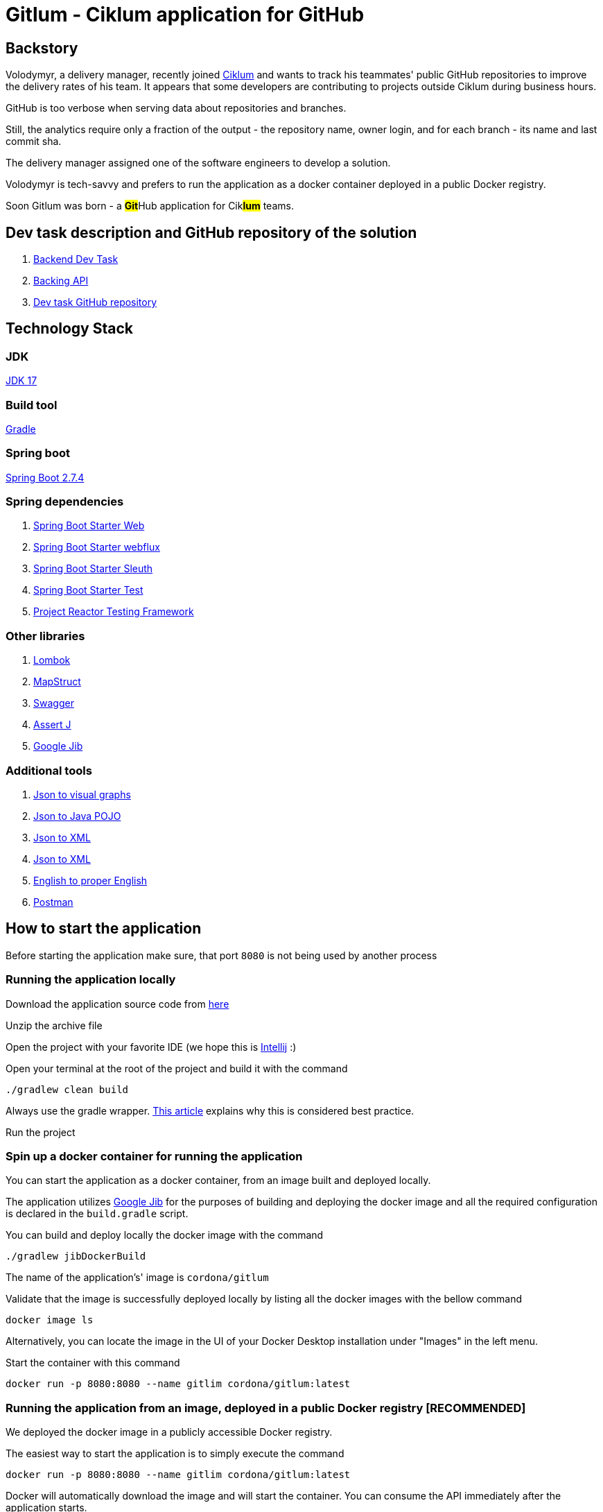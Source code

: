 = Gitlum - Ciklum application for GitHub

== Backstory

Volodymyr, a delivery manager, recently joined https://www.ciklum.com[Ciklum] and wants to track his teammates' public GitHub repositories to improve the delivery rates of his team. It appears that some developers are contributing to projects outside Ciklum during business hours.

GitHub is too verbose when serving data about repositories and branches.

Still, the analytics require only a fraction of the output - the repository name, owner login, and for each branch - its name and last commit sha.

The delivery manager assigned one of the software engineers to develop a solution.

Volodymyr is tech-savvy and prefers to run the application as a docker container deployed in a public Docker registry.

Soon Gitlum was born - a ##**Git**##Hub application for Cik##**lum**## teams.

== Dev task description and GitHub repository of the solution

. https://drive.google.com/file/d/1j0LXyeLcMsDrXvFvnt25a0jbFw5QDoOW/view?usp=sharing[Backend Dev Task]
. https://docs.github.com/en/rest[Backing API]
. https://github.com/CordonaCodeCraft/gitlum[Dev task GitHub repository]

== Technology Stack

=== JDK

https://jdk.java.net/17/[JDK 17]

=== Build tool

https://gradle.org[Gradle]

=== Spring boot

https://spring.io/projects/spring-boot[Spring Boot 2.7.4]

=== Spring dependencies

. https://docs.spring.io/spring-boot/docs/current/reference/htmlsingle/#web[Spring Boot Starter Web]
. https://docs.spring.io/spring-framework/docs/current/reference/html/web-reactive.html[Spring Boot Starter webflux]
. https://spring.io/projects/spring-cloud-sleuth[Spring Boot Starter Sleuth]
. https://docs.spring.io/spring-boot/docs/1.5.7.RELEASE/reference/html/boot-features-testing.html[Spring Boot Starter Test]
. https://projectreactor.io/docs/core/3.3.12.RELEASE/reference/index.html#testing[Project Reactor Testing Framework]

=== Other libraries

. https://projectlombok.org/[Lombok]
. https://mapstruct.org/[MapStruct]
. https://swagger.io/[Swagger]
. https://joel-costigliola.github.io/assertj[Assert J]
. https://github.com/GoogleContainerTools/jib[Google Jib]

=== Additional tools

. https://www.jsoncrack.com/editor[Json to visual graphs]
. https://www.jsonschema2pojo.org[Json to Java POJO]
. https://www.codebeautify.org/jsontoxml[Json to XML]
. https://www.codebeautify.org/jsontoxml[Json to XML]
. https://www.grammarly.com[English to proper English]
. https://www.postman.com[Postman]

== How to start the application

Before starting the application make sure, that port `8080` is not being used by another process

=== Running the application locally

Download the application source code from https://github.com/CordonaCodeCraft/gitlum[here]

Unzip the archive file

Open the project with your favorite IDE (we hope this is https://www.jetbrains.com/idea/[Intellij] :)

Open your terminal at the root of the project and build it with the command
[source,bash]

----
./gradlew clean build
----

Always use the gradle wrapper. https://tomgregory.com/what-is-the-gradle-wrapper-and-why-should-you-use-it/[This article] explains why this is considered best practice.

Run the project

=== Spin up a docker container for running the application

You can start the application as a docker container, from an image built and deployed locally.

The application utilizes https://github.com/GoogleContainerTools/jib[Google Jib] for the purposes of building and deploying the docker image and all the required configuration is declared in the `build.gradle` script.

You can build and deploy locally the docker image with the command
[source,bash]

----
./gradlew jibDockerBuild
----

The name of the application's' image is `cordona/gitlum`

Validate that the image is successfully deployed locally by listing all the docker images with the bellow command
[source,bash]

----
docker image ls
----

Alternatively, you can locate the image in the UI of your Docker Desktop installation under "Images" in the left menu.

Start the container with this command
[source,bash]

----
docker run -p 8080:8080 --name gitlim cordona/gitlum:latest
----

=== Running the application from an image, deployed in a public Docker registry [RECOMMENDED]

We deployed the docker image in a publicly accessible Docker registry.

The easiest way to start the application is to simply execute the command
[source,bash]

----
docker run -p 8080:8080 --name gitlim cordona/gitlum:latest
----

Docker will automatically download the image and will start the container.
You can consume the API immediately after the application starts.

image::readmeassets/ApplicationSuccessfullyStartedAsDockerImageScreenshot.jpg[]

== Using the application

Since this application is an http://theleanstartup.com[MVP], we implemented a single `GET endpoint`, which you can hit in your favorite REST client:

``localhost:8080/api/v1/git-repositories/get
``

The endpoint is expecting a JSON payload in the request's body, containing the name of a GitHub user:

[source,Json]
----
{"gitUser":"your-github-user"}
----

Upon success (GitHub user is present), the endpoint returns his public not forked repositories and their branches, formatted per the business requirements:

[source,Json]
----
[
    {
        "repositoryName": "amigoscode-microservices-demo",
        "ownerLogin": "CordonaCodeCraft",
        "branches": [
            {
                "branchName": "master",
                "lastCommitSha": "4fc77695a660bbae868f545554d5df09ee5cff27"
            }
        ]
    },
    {
        "repositoryName": "customer-service",
        "ownerLogin": "CordonaCodeCraft",
        "branches": [
            {
                "branchName": "master",
                "lastCommitSha": "dd5bce2d4a60f4dbe156ec8d20600e4df1210104"
            }
        ]
    },
    {
        "repositoryName": "DesignPatterns",
        "ownerLogin": "CordonaCodeCraft",
        "branches": [
            {
                "branchName": "master",
                "lastCommitSha": "3d15b404571bf3650665931be987a68369063edf"
            }
        ]
    },
    {
        "repositoryName": "eureka-server",
        "ownerLogin": "CordonaCodeCraft",
        "branches": [
            {
                "branchName": "master",
                "lastCommitSha": "dabfb547e9120fa87f2cac31a3dc085900ded98a"
            }
        ]
    },
    {
        "repositoryName": "gateway-service",
        "ownerLogin": "CordonaCodeCraft",
        "branches": [
            {
                "branchName": "master",
                "lastCommitSha": "856e64aa860662be88dd7ea68f57c818f4304d69"
            }
        ]
    },
    {
        "repositoryName": "gitlum",
        "ownerLogin": "CordonaCodeCraft",
        "branches": [
            {
                "branchName": "main",
                "lastCommitSha": "e51383e7c54d289e9534307b0db46990b201e8c5"
            }
        ]
    },
    {
        "repositoryName": "kickstart",
        "ownerLogin": "CordonaCodeCraft",
        "branches": [
            {
                "branchName": "master",
                "lastCommitSha": "265d395fe3bd33cdab4e063ae2ab244cad65a684"
            }
        ]
    },
    {
        "repositoryName": "limeburgerapp",
        "ownerLogin": "CordonaCodeCraft",
        "branches": [
            {
                "branchName": "main",
                "lastCommitSha": "a58b14a023f5300291ef1f750aa6d2b5c35a2357"
            },
            {
                "branchName": "master",
                "lastCommitSha": "5541f5d6e26d2d766e451f6b4203b8186d9d1656"
            }
        ]
    },
    {
        "repositoryName": "marketing-sandbox",
        "ownerLogin": "CordonaCodeCraft",
        "branches": [
            {
                "branchName": "master",
                "lastCommitSha": "da8362f8f5be0613a29150c7b2fc98553d31fbe7"
            }
        ]
    },
    {
        "repositoryName": "mssc-beer-service",
        "ownerLogin": "CordonaCodeCraft",
        "branches": [
            {
                "branchName": "circleci-project-setup",
                "lastCommitSha": "19363444f8e73060ba22ff7154af61df3172118d"
            },
            {
                "branchName": "main",
                "lastCommitSha": "b41d60035675758b27f1893b1713489ee9f9fc68"
            },
            {
                "branchName": "master",
                "lastCommitSha": "7aaa283d9e9fb92d328de2073a573e1f00e559f8"
            }
        ]
    },
    {
        "repositoryName": "multithreading",
        "ownerLogin": "CordonaCodeCraft",
        "branches": [
            {
                "branchName": "master",
                "lastCommitSha": "ef978a5360c83ef6fda7239e8a649a23f44c436e"
            }
        ]
    },
    {
        "repositoryName": "recipe-project",
        "ownerLogin": "CordonaCodeCraft",
        "branches": [
            {
                "branchName": "main",
                "lastCommitSha": "90d434c99dbbbc0493ed00d6a004f0fa74591a13"
            },
            {
                "branchName": "master",
                "lastCommitSha": "acc62cc080f2a4722772d987e9650689cb508da9"
            },
            {
                "branchName": "circleci-project-setup",
                "lastCommitSha": "b6317e99e7c224e4e4b1c982970555de96c2a838"
            }
        ]
    },
    {
        "repositoryName": "sfg-pet-clinic",
        "ownerLogin": "CordonaCodeCraft",
        "branches": [
            {
                "branchName": "main",
                "lastCommitSha": "b41977417d61e3bd9568ee3da31339f7f7353231"
            },
            {
                "branchName": "master",
                "lastCommitSha": "f1671bdfc114c1bdb4608619d9cfab972423cd33"
            }
        ]
    }
]
----

If GitHub user is not present, the application will handle the exception accordingly and will return Json object as follows:

[source,Json]
----
{
    "httpStatus": 404,
    "message": "Github user with username invalid-github-user not found"
}
----

If the request payload is not in the required format, the application will handle the exception accordingly and will return Json object as follows:

[source,Json]
----

{
    "statusCode": 406,
    "message": "Invalid content type (XML) provided. JSON content type required"
}
----

#*Important*#:

When consuming our API, consider that the backing GitHub API sets https://docs.github.com/en/rest/rate-limit[rate limits] for the requests you can execute per one astronomical hour (60 minutes).

Suppose you query GitHub users with many public non-forked repositories with many branches. You can consume your limit quickly or even fail to get the expected result with a `403` error.

When you exceed your rate limit, you will enjoy the bellow log output in your application:

image::readmeassets/RateLimitLogErrorScreenshot.jpg[]

In the terminal you can also confirm, that your rate limit is expired:

image::readmeassets/TerminalRateLimitExceededScreenshot.jpg[]

You can check your rate limits with the following terminal command:

[source,bash]
----
curl -I https://api.github.com/users/your-github-user-name
----

Expect the following terminal output:
[source,bash]
----
HTTP/2 403
date: Wed, 05 Oct 2022 10:08:59 GMT
server: Varnish
strict-transport-security: max-age=31536000; includeSubdomains; preload
x-content-type-options: nosniff
x-frame-options: deny
x-xss-protection: 1; mode=block
content-security-policy: default-src 'none'; style-src 'unsafe-inline'
access-control-allow-origin: *
access-control-expose-headers: ETag, Link, Location, Retry-After, X-GitHub-OTP, X-RateLimit-Limit, X-RateLimit-Remaining, X-RateLimit-Reset, X-RateLimit-Used, X-RateLimit-Resource, X-OAuth-Scopes, X-Accepted-OAuth-Scopes, X-Poll-Interval, X-GitHub-Media-Type, Deprecation, Sunset
content-type: application/json; charset=utf-8
referrer-policy: origin-when-cross-origin, strict-origin-when-cross-origin
x-github-media-type: github.v3; format=json
x-ratelimit-limit: 60
x-ratelimit-remaining: 0
x-ratelimit-reset: 1664967385
x-ratelimit-resource: core
x-ratelimit-used: 60
content-length: 277
x-github-request-id: FABC:912C:195465E:19C4BF6:633D57BB
----

== Swagger

The public API of the application is extensively documented with Swagger.

To consult with the documentation:

Start the application

In your favorite web browser open the http://localhost:8080/docApi/swagger-ui.html[*Swagger-ui*]

image::readmeassets/SwaggerUIScreenshot.jpg[]

You can consume the Open API documentation of the project as JSON.
Simply perform http://localhost:8080/v2/api-docs[GET request] in your favorite REST client.
We recommend https://www.postman.com[Postman].

image::readmeassets/PostmanUIScreenshot.jpg[]

== Notes to the reviewer

=== Use cases

The project's author is passionate about clean architecture, propagated by https://en.wikipedia.org/wiki/Robert_C._Martin[Uncle Bob] in his https://www.amazon.com/Clean-Architecture-Craftsmans-Software-Structure/dp/0134494164[book], and the implementation of various services as https://blog.cleancoder.com/uncle-bob/2012/08/13/the-clean-architecture.html[use cases] and favoring https://medium.com/geekculture/composition-over-inheritance-7faed1628595[composition over inheritance].

This project is a demo of such an implementation. The author firmly believes that it enables the single responsibility principle on the extreme and proves that such a code base developed by this design pattern is a pleasure to test.

=== Almost reactive

The `RestTemplate` is considered deprecated. Hence `WebClient` is used to consume the backing GitHub API, but the application uses Tomcat and is not considered non-blocking from end-to-end.

=== Not exactly unit tests

The use cases and the controller are thoroughly tested but in a pure integration tests fashion. These tests are not considered actual unit tests since they depend on the entire Spring context and interaction with external APIs and systems.

This direct and non-optimal approach was favored due to the limited time for implementing the assignment.

For an actual production project, the author would prefer to utilize https://www.baeldung.com/bdd-mockito[BDDMockito] to sparingly mock the WebClient's responses and return collections of faked objects (with https://www.baeldung.com/java-faker[JavaFaker]).

== Additional resources

=== Recommended reading
- https://peternixey.com/post/83510597580/how-to-be-a-great-software-developer[How to be a great software developer]
- https://www.goodreads.com/book/show/3735293-clean-code[Clean code]
- https://echelonfront.com/extreme-ownership/[Extreme ownership]
- https://gettingthingsdone.com/what-is-gtd/[Getting things done]

=== Recommended watching
- https://www.youtube.com/watch?v=EZ05e7EMOLM[TDD, Where Did It All Go Wrong]
- https://www.youtube.com/watch?v=TBuIGBCF9jc[Make your bed]
- https://www.youtube.com/watch?v=IdTMDpizis8[Good]

"Do or do not. There is no try."

_Yoda_



